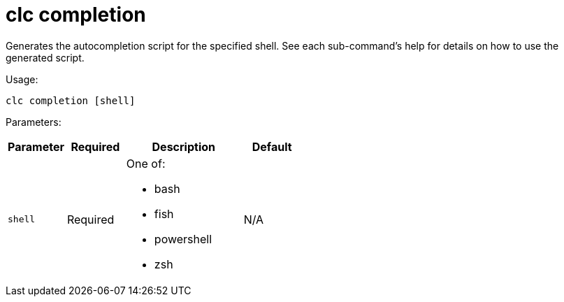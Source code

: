 = clc completion
:description: Generates the autocompletion script for the specified shell. See each sub-command's help for details on how to use the generated script.

{description}

Usage:

[source,bash]
----
clc completion [shell]
----

Parameters:

[cols="1m,1a,2a,1a"]
|===
|Parameter|Required|Description|Default

|`shell`
|Required
|One of:

* bash
* fish
* powershell
* zsh

|N/A

|===
